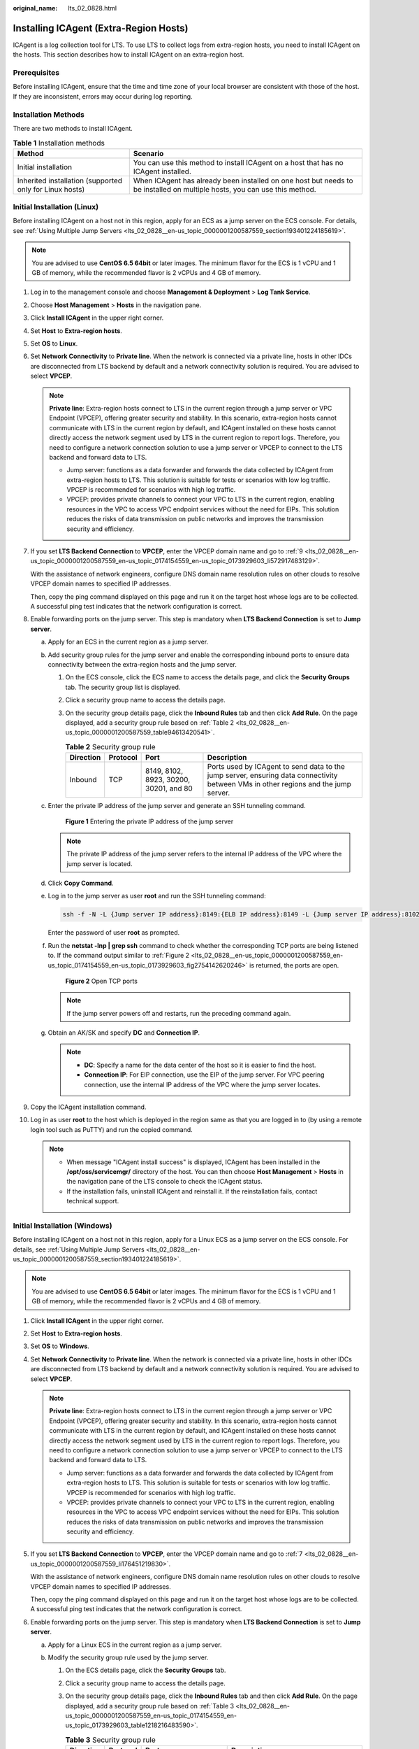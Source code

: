 :original_name: lts_02_0828.html

.. _lts_02_0828:

Installing ICAgent (Extra-Region Hosts)
=======================================

ICAgent is a log collection tool for LTS. To use LTS to collect logs from extra-region hosts, you need to install ICAgent on the hosts. This section describes how to install ICAgent on an extra-region host.

Prerequisites
-------------

Before installing ICAgent, ensure that the time and time zone of your local browser are consistent with those of the host. If they are inconsistent, errors may occur during log reporting.

Installation Methods
--------------------

There are two methods to install ICAgent.

.. table:: **Table 1** Installation methods

   +---------------------------------------------------------+---------------------------------------------------------------------------------------------------------------------------+
   | Method                                                  | Scenario                                                                                                                  |
   +=========================================================+===========================================================================================================================+
   | Initial installation                                    | You can use this method to install ICAgent on a host that has no ICAgent installed.                                       |
   +---------------------------------------------------------+---------------------------------------------------------------------------------------------------------------------------+
   | Inherited installation (supported only for Linux hosts) | When ICAgent has already been installed on one host but needs to be installed on multiple hosts, you can use this method. |
   +---------------------------------------------------------+---------------------------------------------------------------------------------------------------------------------------+

Initial Installation (Linux)
----------------------------

Before installing ICAgent on a host not in this region, apply for an ECS as a jump server on the ECS console. For details, see :ref:`Using Multiple Jump Servers <lts_02_0828__en-us_topic_0000001200587559_section193401224185619>`.

.. note::

   You are advised to use **CentOS 6.5 64bit** or later images. The minimum flavor for the ECS is 1 vCPU and 1 GB of memory, while the recommended flavor is 2 vCPUs and 4 GB of memory.

#. Log in to the management console and choose **Management & Deployment** > **Log Tank Service**.

#. Choose **Host Management** > **Hosts** in the navigation pane.

#. Click **Install ICAgent** in the upper right corner.

#. Set **Host** to **Extra-region hosts**.

#. Set **OS** to **Linux**.

#. Set **Network Connectivity** to **Private line**. When the network is connected via a private line, hosts in other IDCs are disconnected from LTS backend by default and a network connectivity solution is required. You are advised to select **VPCEP**.

   .. note::

      **Private line**: Extra-region hosts connect to LTS in the current region through a jump server or VPC Endpoint (VPCEP), offering greater security and stability. In this scenario, extra-region hosts cannot communicate with LTS in the current region by default, and ICAgent installed on these hosts cannot directly access the network segment used by LTS in the current region to report logs. Therefore, you need to configure a network connection solution to use a jump server or VPCEP to connect to the LTS backend and forward data to LTS.

      -  Jump server: functions as a data forwarder and forwards the data collected by ICAgent from extra-region hosts to LTS. This solution is suitable for tests or scenarios with low log traffic. VPCEP is recommended for scenarios with high log traffic.
      -  VPCEP: provides private channels to connect your VPC to LTS in the current region, enabling resources in the VPC to access VPC endpoint services without the need for EIPs. This solution reduces the risks of data transmission on public networks and improves the transmission security and efficiency.

#. If you set **LTS Backend Connection** to **VPCEP**, enter the VPCEP domain name and go to :ref:`9 <lts_02_0828__en-us_topic_0000001200587559_en-us_topic_0174154559_en-us_topic_0173929603_li572917483129>`.

   With the assistance of network engineers, configure DNS domain name resolution rules on other clouds to resolve VPCEP domain names to specified IP addresses.

   Then, copy the ping command displayed on this page and run it on the target host whose logs are to be collected. A successful ping test indicates that the network configuration is correct.

#. Enable forwarding ports on the jump server. This step is mandatory when **LTS Backend Connection** is set to **Jump server**.

   a. Apply for an ECS in the current region as a jump server.

   b. Add security group rules for the jump server and enable the corresponding inbound ports to ensure data connectivity between the extra-region hosts and the jump server.

      #. On the ECS console, click the ECS name to access the details page, and click the **Security Groups** tab. The security group list is displayed.

      #. Click a security group name to access the details page.

      #. On the security group details page, click the **Inbound Rules** tab and then click **Add Rule**. On the page displayed, add a security group rule based on :ref:`Table 2 <lts_02_0828__en-us_topic_0000001200587559_table94613420541>`.

         .. _lts_02_0828__en-us_topic_0000001200587559_table94613420541:

         .. table:: **Table 2** Security group rule

            +-----------+----------+----------------------------------------+-------------------------------------------------------------------------------------------------------------------------------------+
            | Direction | Protocol | Port                                   | Description                                                                                                                         |
            +===========+==========+========================================+=====================================================================================================================================+
            | Inbound   | TCP      | 8149, 8102, 8923, 30200, 30201, and 80 | Ports used by ICAgent to send data to the jump server, ensuring data connectivity between VMs in other regions and the jump server. |
            +-----------+----------+----------------------------------------+-------------------------------------------------------------------------------------------------------------------------------------+

   c. Enter the private IP address of the jump server and generate an SSH tunneling command.


      .. figure:: /_static/images/en-us_image_0000002017782149.png
         :alt: **Figure 1** Entering the private IP address of the jump server

         **Figure 1** Entering the private IP address of the jump server

      .. note::

         The private IP address of the jump server refers to the internal IP address of the VPC where the jump server is located.

   d. Click **Copy Command**.

   e. Log in to the jump server as user **root** and run the SSH tunneling command:

      .. code-block::

         ssh -f -N -L {Jump server IP address}:8149:{ELB IP address}:8149 -L {Jump server IP address}:8102:{ELB IP address}:8102 -L {Jump server IP address}:8923:{ELB IP address}:8923 -L {Jump server IP address}:30200:{ELB IP address}:30200 -L {Jump server IP address}:30201:{ELB IP address}:30201 -L {Jump server IP address}:80:icagent-{Region}.{OBS domain name}:80 {Jump server IP address}

      Enter the password of user **root** as prompted.

   f. Run the **netstat -lnp \| grep ssh** command to check whether the corresponding TCP ports are being listened to. If the command output similar to :ref:`Figure 2 <lts_02_0828__en-us_topic_0000001200587559_en-us_topic_0174154559_en-us_topic_0173929603_fig2754142620246>` is returned, the ports are open.

      .. _lts_02_0828__en-us_topic_0000001200587559_en-us_topic_0174154559_en-us_topic_0173929603_fig2754142620246:

      .. figure:: /_static/images/en-us_image_0000001155057118.png
         :alt: **Figure 2** Open TCP ports

         **Figure 2** Open TCP ports

      .. note::

         If the jump server powers off and restarts, run the preceding command again.

   g. Obtain an AK/SK and specify **DC** and **Connection IP**.

      .. note::

         -  **DC**: Specify a name for the data center of the host so it is easier to find the host.
         -  **Connection IP**: For EIP connection, use the EIP of the jump server. For VPC peering connection, use the internal IP address of the VPC where the jump server locates.

#. .. _lts_02_0828__en-us_topic_0000001200587559_en-us_topic_0174154559_en-us_topic_0173929603_li572917483129:

   Copy the ICAgent installation command.

#. Log in as user **root** to the host which is deployed in the region same as that you are logged in to (by using a remote login tool such as PuTTY) and run the copied command.

   .. note::

      -  When message "ICAgent install success" is displayed, ICAgent has been installed in the **/opt/oss/servicemgr/** directory of the host. You can then choose **Host Management** > **Hosts** in the navigation pane of the LTS console to check the ICAgent status.
      -  If the installation fails, uninstall ICAgent and reinstall it. If the reinstallation fails, contact technical support.

Initial Installation (Windows)
------------------------------

Before installing ICAgent on a host not in this region, apply for a Linux ECS as a jump server on the ECS console. For details, see :ref:`Using Multiple Jump Servers <lts_02_0828__en-us_topic_0000001200587559_section193401224185619>`.

.. note::

   You are advised to use **CentOS 6.5 64bit** or later images. The minimum flavor for the ECS is 1 vCPU and 1 GB of memory, while the recommended flavor is 2 vCPUs and 4 GB of memory.

#. Click **Install ICAgent** in the upper right corner.

#. Set **Host** to **Extra-region hosts**.

#. Set **OS** to **Windows**.

#. Set **Network Connectivity** to **Private line**. When the network is connected via a private line, hosts in other IDCs are disconnected from LTS backend by default and a network connectivity solution is required. You are advised to select **VPCEP**.

   .. note::

      **Private line**: Extra-region hosts connect to LTS in the current region through a jump server or VPC Endpoint (VPCEP), offering greater security and stability. In this scenario, extra-region hosts cannot communicate with LTS in the current region by default, and ICAgent installed on these hosts cannot directly access the network segment used by LTS in the current region to report logs. Therefore, you need to configure a network connection solution to use a jump server or VPCEP to connect to the LTS backend and forward data to LTS.

      -  Jump server: functions as a data forwarder and forwards the data collected by ICAgent from extra-region hosts to LTS. This solution is suitable for tests or scenarios with low log traffic. VPCEP is recommended for scenarios with high log traffic.
      -  VPCEP: provides private channels to connect your VPC to LTS in the current region, enabling resources in the VPC to access VPC endpoint services without the need for EIPs. This solution reduces the risks of data transmission on public networks and improves the transmission security and efficiency.

#. If you set **LTS Backend Connection** to **VPCEP**, enter the VPCEP domain name and go to :ref:`7 <lts_02_0828__en-us_topic_0000001200587559_li176451219830>`.

   With the assistance of network engineers, configure DNS domain name resolution rules on other clouds to resolve VPCEP domain names to specified IP addresses.

   Then, copy the ping command displayed on this page and run it on the target host whose logs are to be collected. A successful ping test indicates that the network configuration is correct.

#. Enable forwarding ports on the jump server. This step is mandatory when **LTS Backend Connection** is set to **Jump server**.

   a. Apply for a Linux ECS in the current region as a jump server.

   b. Modify the security group rule used by the jump server.

      #. On the ECS details page, click the **Security Groups** tab.

      #. Click a security group name to access the details page.

      #. On the security group details page, click the **Inbound Rules** tab and then click **Add Rule**. On the page displayed, add a security group rule based on :ref:`Table 3 <lts_02_0828__en-us_topic_0000001200587559_en-us_topic_0174154559_en-us_topic_0173929603_table1218216483590>`.

         .. _lts_02_0828__en-us_topic_0000001200587559_en-us_topic_0174154559_en-us_topic_0173929603_table1218216483590:

         .. table:: **Table 3** Security group rule

            +-----------+----------+----------------------------------------+---------------------------------------------------------------------+
            | Direction | Protocol | Port                                   | Description                                                         |
            +===========+==========+========================================+=====================================================================+
            | Inbound   | TCP      | 8149, 8102, 8923, 30200, 30201, and 80 | ICAgent will send data to the jump server through the listed ports. |
            +-----------+----------+----------------------------------------+---------------------------------------------------------------------+

   c. Enter the private IP address of the jump server and generate an SSH tunneling command.

      .. note::

         The private IP address of the jump server refers to the internal IP address of the VPC where the jump server is located.

   d. Click **Copy Command**.

   e. Log in to the jump server as user **root** and run the SSH tunneling command:

      .. code-block::

         ssh -f -N -L {Jump server IP address}:8149:{ELB IP address}:8149 -L {Jump server IP address}:8102:{ELB IP address}:8102 -L {Jump server IP address}:8923:{ELB IP address}:8923 -L {Jump server IP address}:30200:{ELB IP address}:30200 -L {Jump server IP address}:30201:{ELB IP address}:30201 -L {Jump server IP address}:80:icagent-{Region}.{OBS domain name}:80 {Jump server IP address}

      Enter the password of user **root** as prompted.

   f. Run the **netstat -lnp \| grep ssh** command to check whether the corresponding TCP ports are being listened to. If the command output similar to :ref:`Figure 3 <lts_02_0828__en-us_topic_0000001200587559_fig27641128182815>` is returned, the ports are open.

      .. _lts_02_0828__en-us_topic_0000001200587559_fig27641128182815:

      .. figure:: /_static/images/en-us_image_0000001200507455.png
         :alt: **Figure 3** Open TCP ports

         **Figure 3** Open TCP ports

      .. note::

         If the jump server powers off and restarts, run the preceding command again.

#. .. _lts_02_0828__en-us_topic_0000001200587559_li176451219830:

   Download the ICAgent installation package to the local PC as prompted.

#. Save the ICAgent installation package to a directory on the Windows host, for example, **C:\\ICAgent**, and decompress the package.

#. Obtain an AK/SK.

#. Generate and copy the installation command.

   a. Enter the connection IP in the text box and replace the AK/SK to generate the installation command.

      .. note::

         **Connection IP**: For EIP connection, use the EIP of the jump server. For VPC peering connection, use the internal IP address of the VPC where the jump server locates.

   b. Click **Copy Command** to copy the ICAgent installation command.

#. Open the Command Prompt, go to the directory where the ICAgent installation package is decompressed, and run the copied command.

   .. note::

      -  If the message "Service icagent installed successfully" is displayed, the installation is successful. You can then choose **Host Management** > **Hosts** in the navigation pane of the LTS console to check the ICAgent status.
      -  If the installation fails, uninstall ICAgent and reinstall it. If the reinstallation fails, contact technical support.

.. _lts_02_0828__en-us_topic_0000001200587559_section193401224185619:

Using Multiple Jump Servers
---------------------------

.. note::

   You can use multiple jump servers to prevent the risk of single point of failures and improve access reliability.

#. Create a Linux ECS that as a jump server.

   .. note::

      Configure the CPU and memory based on the service requirements. The recommended specifications are 2 vCPUs and 4 GB of memory, or above.

#. Log in to the jump server as use **root** and use the internal IP address of the jump server to create an SSH tunnel.

   a. On the ECS console, locate the jump server and obtain its private IP address.

   b. .. _lts_02_0828__en-us_topic_0000001200587559_li1264671982520:

      On the LTS console, choose **Host Management** in the navigation pane, and click **Install ICAgent** in the upper right corner. In the dialog box displayed, select **Linux** for **OS**, select **Extra-region hosts** for **Host**, and enter the private IP address to generate the SSH tunneling command. Log in to the jump server and run the command to create an SSH tunnel.

3. If there are multiple jump servers, repeat :ref:`2 <lts_02_0828__en-us_topic_0000001200587559_li1264671982520>` and add them to the same VPC. When creating an ECS, select the same VPC for **Network**.
4. Create a load balancer. When creating the load balancer, you should:

   a. Select the same VPC as that of the jump servers.
   b. Create an EIP for connecting to the jump servers.
   c. Apply for the bandwidth based on the service requirements.

5. Add listeners for TCP ports 30200, 30201, 8149, 8923, and 8102.
6. Add all jump servers to the backend server group.

Inherited Installation (Linux)
------------------------------

Assume that you need to install ICAgent on multiple hosts, and one of the hosts already has ICAgent installed. The ICAgent installation package, **ICProbeAgent.tar.gz**, is in the **/opt/ICAgent/** directory. To install ICAgent on other hosts one by one:

#. Run the following command on the host where ICAgent has been installed, where *x.x.x.x* is the IP address of the host you want to install ICAgent on.

   **bash /opt/oss/servicemgr/ICAgent/bin/remoteInstall/remote_install.sh -ip** **x.x.x.x**

#. Enter the password for user **root** of the host when prompted.

   .. note::

      -  If the Expect tool is installed on the host that has ICAgent installed, the ICAgent installation should be able to complete without prompting you for a password. Otherwise, enter the password as prompted.
      -  Ensure that user **root** can run SSH or SCP commands on the host where ICAgent has been installed to remotely communicate with the remote host to install ICAgent.
      -  When message "ICAgent install success" is displayed, ICAgent has been installed in the **/opt/oss/servicemgr/** directory of the host. You can then choose **Host Management** > **Hosts** in the navigation pane of the LTS console to check the ICAgent status.
      -  If the installation fails, uninstall ICAgent and reinstall it. If the reinstallation fails, contact technical support.

Batch Inherited Installation (Linux)
------------------------------------

Assume that you need to install ICAgent on multiple hosts, and one of the hosts already has ICAgent installed. The ICAgent installation package, **ICProbeAgent.tar.gz**, is in the **/opt/ICAgent/** directory. In this case, you can follow the directions below to install ICAgent on other hosts in batches.

.. important::

   -  The hosts must all belong to the same VPC and be on the same subnet.

**Prerequisites**

The IP addresses and passwords of all hosts to install ICAgent have been collected, sorted in the **iplist.cfg** file, and uploaded to the **/opt/ICAgent/** directory on the host that has ICAgent installed. Each IP address and password in the **iplist.cfg** file must be separated by a space. Examples:

**192.168.0.109** *Password* (Replace the IP address and password with the actual ones)

**192.168.0.39** *Password* (Replace the IP address and password with the actual ones)

.. note::

   -  The **iplist.cfg** file contains sensitive information. You are advised to clear it after using it.

   -  If all hosts share a password, list only IP addresses in the **iplist.cfg** file and enter the password manually during execution. If one of the hosts uses a different password, type the password behind its IP address.

**Procedure**

#. Run the following command on the host that has ICAgent installed:

   **bash /opt/oss/servicemgr/ICAgent/bin/remoteInstall/remote_install.sh -batchModeConfig /opt/ICAgent/iplist.cfg**

   Enter the default password for user **root** of the hosts to install ICAgent. If the passwords of all hosts have been configured in the **iplist.cfg** file, press **Enter** to skip this step.

   .. code-block::

      batch install begin
      Please input default passwd:
      send cmd to 192.168.0.109
      send cmd to 192.168.0.39
      2 tasks running, please wait...
      2 tasks running, please wait...
      2 tasks running, please wait...
      End of install agent: 192.168.0.39
      End of install agent: 192.168.0.109
      All hosts install icagent finish.

   If the message "All hosts install icagent finish." is displayed, ICAgent has been installed on all the hosts listed in the configuration file.

#. Choose **Host Management** > **Hosts** in the navigation pane of the LTS console to check the :ref:`ICAgent status <lts_02_0014__en-us_topic_0000001167072801_section18919294522>`.
